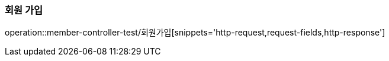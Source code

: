 === 회원 가입
operation::member-controller-test/회원가입[snippets='http-request,request-fields,http-response']
